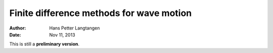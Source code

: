 .. Automatically generated reST file from Doconce source
   (https://github.com/hplgit/doconce/)

Finite difference methods for wave motion
=========================================

:Author: Hans Petter Langtangen
:Date: Nov 11, 2013

This is still a **preliminary version**.






.. Externaldocuments: ../decay/main_decay, ../bin/main_vib





